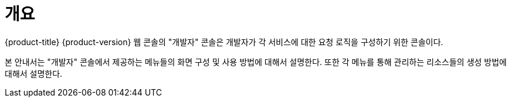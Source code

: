 = 개요

{product-title} {product-version} 웹 콘솔의 "개발자" 콘솔은 개발자가 각 서비스에 대한 요청 로직을 구성하기 위한 콘솔이다.

본 안내서는 "개발자" 콘솔에서 제공하는 메뉴들의 화면 구성 및 사용 방법에 대해서 설명한다. 또한 각 메뉴를 통해 관리하는 리소스들의 생성 방법에 대해서 설명한다.